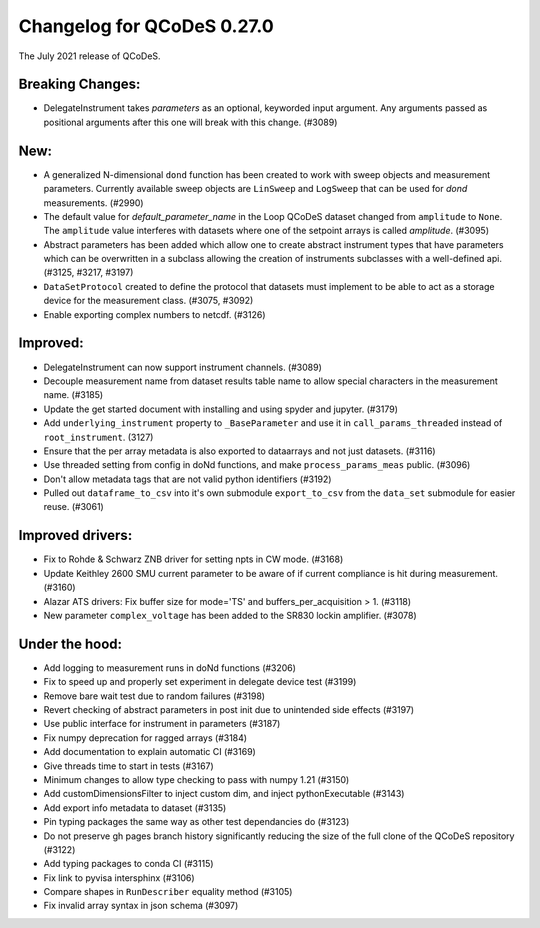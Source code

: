 Changelog for QCoDeS 0.27.0
===========================

The July 2021 release of QCoDeS.

-----------------
Breaking Changes:
-----------------

- DelegateInstrument takes `parameters` as an optional, keyworded input argument. Any arguments passed as positional arguments after this one will break with this change. (#3089)

----
New:
----

- A generalized N-dimensional ``dond`` function has been created to work with sweep objects and measurement parameters. Currently available
  sweep objects are ``LinSweep`` and ``LogSweep`` that can be used for `dond` measurements. (#2990)
- The default value for `default_parameter_name` in the Loop QCoDeS dataset changed from ``amplitude`` to ``None``.
  The ``amplitude`` value interferes with datasets where one of the setpoint arrays is called `amplitude`. (#3095)
- Abstract parameters has been added which allow one to create abstract instrument types that have parameters which can be overwritten in a subclass allowing the creation of instruments
  subclasses with a well-defined api. (#3125, #3217, #3197)
- ``DataSetProtocol`` created to define the protocol that datasets must implement to be able to act as a storage device for the measurement class. (#3075, #3092)
- Enable exporting complex numbers to netcdf. (#3126)


---------
Improved:
---------

- DelegateInstrument can now support instrument channels. (#3089)
- Decouple measurement name from dataset results table name to allow special characters in the measurement name. (#3185)
- Update the get started document with installing and using spyder and jupyter. (#3179)
- Add ``underlying_instrument`` property to ``_BaseParameter`` and use it in ``call_params_threaded`` instead of ``root_instrument``. (3127)
- Ensure that the per array metadata is also exported to dataarrays and not just datasets. (#3116)
- Use threaded setting from config in doNd functions, and make ``process_params_meas`` public. (#3096)
- Don't allow metadata tags that are not valid python identifiers (#3192)
- Pulled out ``dataframe_to_csv`` into it's own submodule ``export_to_csv`` from the ``data_set`` submodule for easier reuse. (#3061)


-----------------
Improved drivers:
-----------------

- Fix to Rohde & Schwarz ZNB driver for setting npts in CW mode. (#3168)
- Update Keithley 2600 SMU current parameter to be aware of if current compliance is hit during measurement. (#3160)
- Alazar ATS drivers: Fix buffer size for mode='TS' and buffers_per_acquisition > 1. (#3118)
- New parameter ``complex_voltage`` has been added to the SR830 lockin amplifier. (#3078)


---------------
Under the hood:
---------------

- Add logging to measurement runs in doNd functions (#3206)
- Fix to speed up and properly set experiment in delegate device test (#3199)
- Remove bare wait test due to random failures (#3198)
- Revert checking of abstract parameters in post init due to unintended side effects (#3197)
- Use public interface for instrument in parameters (#3187)
- Fix numpy deprecation for ragged arrays (#3184)
- Add documentation to explain automatic CI (#3169)
- Give threads time to start in tests (#3167)
- Minimum changes to allow type checking to pass with numpy 1.21 (#3150)
- Add customDimensionsFilter to inject custom dim, and inject pythonExecutable (#3143)
- Add export info metadata to dataset (#3135)
- Pin typing packages the same way as other test dependancies do (#3123)
- Do not preserve gh pages branch history significantly reducing the size of the full clone of the QCoDeS repository (#3122)
- Add typing packages to conda CI (#3115)
- Fix link to pyvisa intersphinx (#3106)
- Compare shapes in ``RunDescriber`` equality method (#3105)
- Fix invalid array syntax in json schema (#3097)
